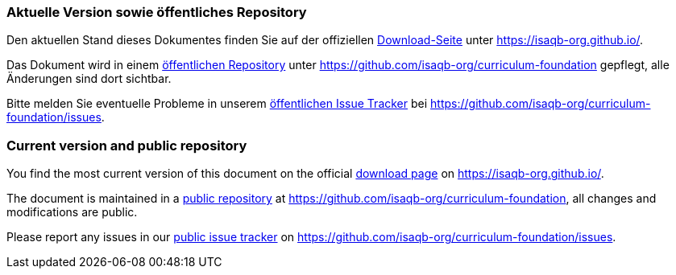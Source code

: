 
// tag::DE[]
=== Aktuelle Version sowie öffentliches Repository

Den aktuellen Stand dieses Dokumentes finden Sie auf der offiziellen https://isaqb-org.github.io/curriculum-foundation/[Download-Seite] unter https://isaqb-org.github.io/.

Das Dokument wird in einem https://github.com/isaqb-org/curriculum-foundation[öffentlichen Repository] unter https://github.com/isaqb-org/curriculum-foundation gepflegt, alle Änderungen sind dort sichtbar. 

Bitte melden Sie eventuelle Probleme in unserem https://github.com/isaqb-org/curriculum-foundation/issues[öffentlichen Issue Tracker] bei https://github.com/isaqb-org/curriculum-foundation/issues.


// end::DE[]

// tag::EN[]
=== Current version and public repository

You find the most current version of this document on the official https://isaqb-org.github.io/curriculum-foundation/[download page] on https://isaqb-org.github.io/.

The document is maintained in a https://github.com/isaqb-org/curriculum-foundation[public repository] at https://github.com/isaqb-org/curriculum-foundation, all changes and modifications are public. 

Please report any issues in our https://github.com/isaqb-org/curriculum-foundation/issues[public issue tracker] on https://github.com/isaqb-org/curriculum-foundation/issues.

// end::EN[]
